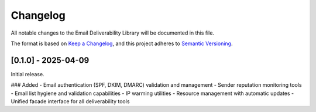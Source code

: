 Changelog
=========

All notable changes to the Email Deliverability Library will be documented in this file.

The format is based on `Keep a Changelog <https://keepachangelog.com/en/1.0.0/>`_,
and this project adheres to `Semantic Versioning <https://semver.org/spec/v2.0.0.html>`_.

[0.1.0] - 2025-04-09
------------------

Initial release.

### Added
- Email authentication (SPF, DKIM, DMARC) validation and management
- Sender reputation monitoring tools
- Email list hygiene and validation capabilities
- IP warming utilities
- Resource management with automatic updates
- Unified facade interface for all deliverability tools